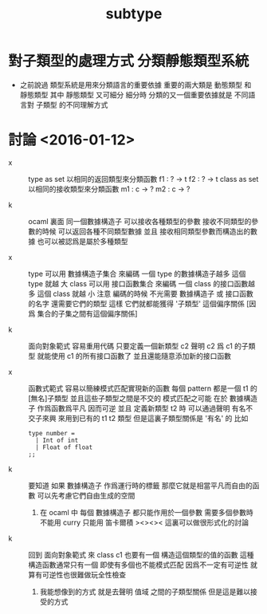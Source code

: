 #+title: subtype

* 對子類型的處理方式 分類靜態類型系統

  - 之前說過
    類型系統是用來分類語言的重要依據
    重要的兩大類是 動態類型 和 靜態類型
    其中 靜態類型 又可細分
    細分時
    分類的又一個重要依據就是
    不同語言對 子類型 的不同理解方式

* 討論 <2016-01-12>

  - x ::
       type as set
       以相同的返回類型來分類函數
       f1 : ? -> t
       f2 : ? -> t
       class as set
       以相同的接收類型來分類函數
       m1 : c -> ?
       m2 : c -> ?

  - k ::
       ocaml 裏面
       同一個數據構造子
       可以接收各種類型的參數
       接收不同類型的參數的時候 可以返回各種不同類型數據
       並且
       接收相同類型參數而構造出的數據 也可以被認爲是屬於多種類型

  - x ::
       type
       可以用 數據構造子集合 來編碼
       一個 type 的數據構造子越多 這個 type 就越 大
       class
       可以用 接口函數集合 來編碼
       一個 class 的接口函數越多 這個 class 就越 小
       注意
       編碼的時候
       不光需要 數據構造子 或 接口函數 的名字
       還需要它們的類型
       這樣
       它們就都能獲得 '子類型' 這個偏序關係
       [因爲 集合的子集之間有這個偏序關係]

  - k ::
       面向對象範式 容易重用代碼
       只要定義一個新類型 c2
       聲明 c2 爲 c1 的子類型
       就能使用 c1 的所有接口函數了
       並且還能隨意添加新的接口函數

  - x ::
       函數式範式 容易以簡練模式匹配實現新的函數
       每個 pattern 都是一個 t1 的[無名]子類型
       並且這些子類型之間是不交的
       模式匹配之可能
       在於 數據構造子 作爲函數爲平凡 因而可逆
       並且
       定義新類型 t2 時
       可以通過聲明 有名不交子來興 來用到已有的 t1 t2 類型
       但是這裏子類型關係是 '有名' 的
       比如
       #+begin_src caml
       type number =
         | Int of int
         | Float of float
       ;;
       #+end_src

  - k ::
       要知道
       如果 數據構造子 作爲運行時的標籤
       那麼它就是相當平凡而自由的函數
       可以先考慮它們自由生成的空間
    1. 在 ocaml 中 每個 數據構造子 都只能作用於一個參數
       需要多個參數時 不能用 curry
       只能用 笛卡爾積
       ><><><
       這裏可以做很形式化的討論

  - k ::
       回到 面向對象範式 來
       class c1 也要有一個 構造這個類型的值的函數
       這種構造函數通常只有一個
       即使有多個也不能模式匹配
       因爲不一定有可逆性
       就算有可逆性也很難做玩全性檢查
    1. 我能想像到的方式
       就是去聲明 值域 之間的子類型關係
       但是這是難以接受的方式
